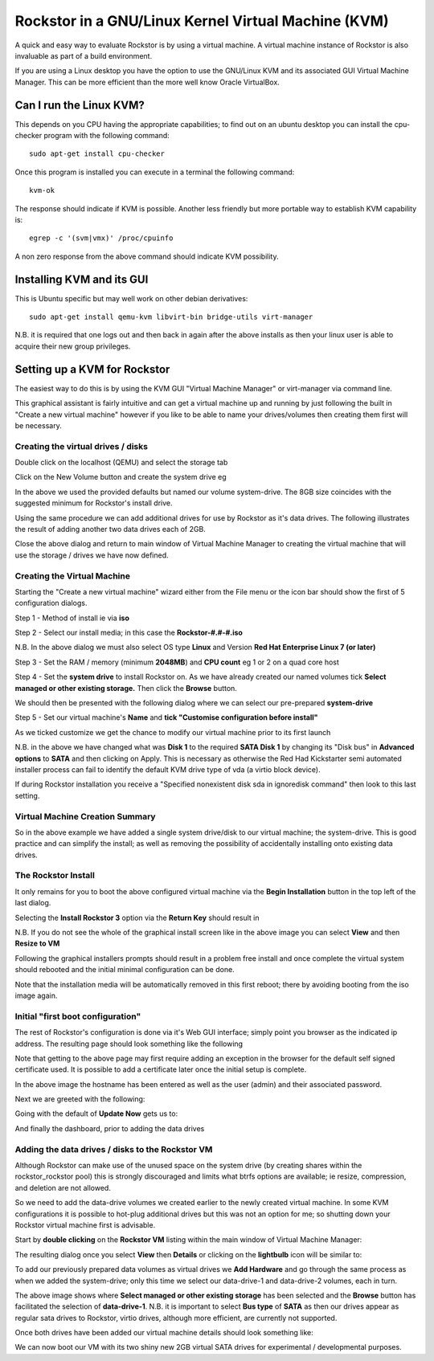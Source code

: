 Rockstor in a GNU/Linux Kernel Virtual Machine (KVM)
====================================================
A quick and easy way to evaluate Rockstor is by using a virtual machine. A virtual machine instance of Rockstor is also invaluable as part of a build environment.

If you are using a Linux desktop you have the option to use the GNU/Linux KVM and its associated GUI Virtual Machine Manager.  This can be more efficient than the more well know Oracle VirtualBox.

Can I run the Linux KVM?
-----------------------
This depends on you CPU having the appropriate capabilities; to find out on an ubuntu desktop you can install the cpu-checker program with the following command::

    sudo apt-get install cpu-checker

Once this program is installed you can execute in a terminal the following command::

    kvm-ok

The response should indicate if KVM is possible. Another less friendly but more portable way to establish KVM capability is::

    egrep -c '(svm|vmx)' /proc/cpuinfo

A non zero response from the above command should indicate KVM possibility.

Installing KVM and its GUI
--------------------------
This is Ubuntu specific but may well work on other debian derivatives::

    sudo apt-get install qemu-kvm libvirt-bin bridge-utils virt-manager

N.B. it is required that one logs out and then back in again after the above installs as then your linux user is able to acquire their new group privileges.

Setting up a KVM for Rockstor
-----------------------------
The easiest way to do this is by using the KVM GUI "Virtual Machine Manager" or virt-manager via command line.

.. image:: VMM.png
    :scale: 100%
    :align: center

This graphical assistant is fairly intuitive and can get a virtual machine up and running by just following the built in "Create a new virtual machine" however if you like to be able to name your drives/volumes then creating them first will be necessary.

Creating the virtual drives / disks
^^^^^^^^^^^^^^^^^^^^^^^^^^^^^^^^^
Double click on the localhost (QEMU) and select the storage tab

.. image:: VMM_add_volumes.png
    :scale: 100%
    :align: center

Click on the New Volume button and create the system drive eg

.. image:: VMM_system_drive.png
    :scale: 100%
    :align: center

In the above we used the provided defaults but named our volume system-drive. The 8GB size coincides with the suggested minimum for Rockstor's install drive.

Using the same procedure we can add additional drives for use by Rockstor as it's data drives.  The following illustrates the result of adding another two data drives each of 2GB.

.. image:: VMM_drives_created.png
    :scale: 100%
    :align: center

Close the above dialog and return to main window of Virtual Machine Manager to creating the virtual machine that will use the storage / drives we have now defined.

Creating the Virtual Machine
^^^^^^^^^^^^^^^^^^^^^^^^^^^^
Starting the "Create a new virtual machine" wizard either from the File menu or the icon bar should show the first of 5 configuration dialogs.

Step 1 - Method of install ie via **iso**

.. image:: VMM_iso_step1.png
    :scale: 100%
    :align: center

Step 2 - Select our install media; in this case the **Rockstor-#.#-#.iso**

.. image:: VMM_iso_os_step2.png
    :scale: 100%
    :align: center
N.B. In the above dialog we must also select OS type **Linux** and Version **Red Hat Enterprise Linux 7 (or later)**

Step 3 - Set the RAM / memory (minimum **2048MB**) and **CPU count** eg 1 or 2 on a quad core host

.. image:: VMM_ram_step3.png
    :scale: 100%
    :align: center

Step 4 - Set the **system drive** to install Rockstor on. As we have already created our named volumes tick **Select managed or other existing storage.** Then click the **Browse** button.

.. image:: VMM_system_disk_step4.png
    :scale: 100%
    :align: center
We should then be presented with the following dialog where we can select our pre-prepared **system-drive**

.. image:: VMM_system_disk_step4_choose.png
    :scale: 100%
    :align: center

Step 5 - Set our virtual machine's **Name** and **tick "Customise configuration before install"**

.. image:: VMM_customise_tick_step5.png
    :scale: 100%
    :align: center
As we ticked customize we get the chance to modify our virtual machine prior to its first launch

.. image:: VMM_system_disk_sata.png
    :scale: 100%
    :align: center
N.B. in the above we have changed what was **Disk 1** to the required **SATA Disk 1** by changing its "Disk bus" in **Advanced options** to **SATA** and then clicking on Apply.
This is necessary as otherwise the Red Had Kickstarter semi automated installer process can fail to identify the default KVM drive type of vda (a virtio block device).

If during Rockstor installation you receive a "Specified nonexistent disk sda in ignoredisk command" then look to this last setting.

Virtual Machine Creation Summary
^^^^^^^^^^^^^^^^^^^
So in the above example we have added a single system drive/disk to our virtual machine; the system-drive.
This is good practice and can simplify the install; as well as removing the possibility of accidentally installing onto existing data drives.

The Rockstor Install
^^^^^^^^^^^^^^^^^^^^
It only remains for you to boot the above configured virtual machine via the **Begin Installation** button in the top left of the last dialog.

.. image:: VMM_iso_boot.png
    :scale: 100%
    :align: center

Selecting the **Install Rockstor 3** option via the **Return Key** should result in

.. image:: VMM_Installation_summary_screen.png
    :scale: 100%
    :align: center

N.B. If you do not see the whole of the graphical install screen like in the above image you can select **View** and then **Resize to VM**

Following the graphical installers prompts should result in a problem free install and once complete the virtual system should rebooted and the initial minimal configuration can be done.

Note that the installation media will be automatically removed in this first reboot; there by avoiding booting from the iso image again.

Initial "first boot configuration"
^^^^^^^^^^^^^^^^^^^^^^^^^^^^^^^^^^
The rest of Rockstor's configuration is done via it's Web GUI interface; simply point you browser as the indicated ip address. The resulting page should look something like the following

.. image:: Rockstor_first_login_page.png
    :scale: 100%
    :align: center

Note that getting to the above page may first require adding an exception in the browser for the default self signed certificate used. It is possible to add a certificate later once the initial setup is complete.

In the above image the hostname has been entered as well as the user (admin) and their associated password.

Next we are greeted with the following:

.. image:: Rockstor_update_now_page.png
    :scale: 100%
    :align: center

Going with the default of **Update Now** gets us to:

.. image:: Rockstor_auto_update_page.png
    :scale: 100%
    :align: center

And finally the dashboard, prior to adding the data drives

.. image:: Rockstor_dashboard_no_drives.png
    :scale: 100%
    :align: center

Adding the data drives / disks to the Rockstor VM
^^^^^^^^^^^^^^^^^^^^^^^^^^^^^^^^^^^^^^^^^^^^^^^^^
Although Rockstor can make use of the unused space on the system drive (by creating shares within the rockstor_rockstor pool) this is strongly discouraged and limits what btrfs options are available; ie resize, compression, and deletion are not allowed.

So we need to add the data-drive volumes we created earlier to the newly created virtual machine.  In some KVM configurations it is possible to hot-plug additional drives but this was not an option for me; so shutting down your Rockstor virtual machine first is advisable.

Start by **double clicking** on the **Rockstor VM** listing within the main window of Virtual Machine Manager:

.. image:: VMM_rockstor_listing.png
    :scale: 100%
    :align: center

The resulting dialog once you select **View** then **Details** or clicking on the **lightbulb** icon will be similar to:

.. image:: VMM_rockstor_details_system_drive_only.png
    :scale: 100%
    :align: center

To add our previously prepared data volumes as virtual drives we **Add Hardware** and go through the same process as when we added the system-drive; only this time we select our data-drive-1 and data-drive-2 volumes, each in turn.

.. image:: VMM_add_data_drive_1.png
    :scale: 100%
    :align: center

The above image shows where **Select managed or other existing storage** has been selected and the **Browse** button has facilitated the selection of **data-drive-1**.
N.B. it is important to select **Bus type** of **SATA** as then our drives appear as regular sata drives to Rockstor, virtio drives, although more efficient, are currently not supported.

Once both drives have been added our virtual machine details should look something like:

.. image:: VMM_added_the_data_drives_sata.png
    :scale: 100%
    :align: center

We can now boot our VM with its two shiny new 2GB virtual SATA drives for experimental / developmental purposes.



























